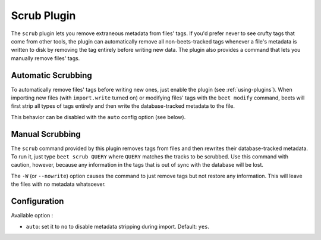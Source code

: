 Scrub Plugin
=============

The ``scrub`` plugin lets you remove extraneous metadata from files' tags. If
you'd prefer never to see crufty tags that come from other tools, the plugin can
automatically remove all non-beets-tracked tags whenever a file's metadata is
written to disk by removing the tag entirely before writing new data. The plugin
also provides a command that lets you manually remove files' tags.

Automatic Scrubbing
-------------------

To automatically remove files' tags before writing new ones, just
enable the plugin (see :ref:`using-plugins`). When importing new files (with
``import.write`` turned on) or modifying files' tags with the ``beet modify``
command, beets will first strip all types of tags entirely and then write the
database-tracked metadata to the file.

This behavior can be disabled with the ``auto`` config option (see below).

Manual Scrubbing
----------------

The ``scrub`` command provided by this plugin removes tags from files and then
rewrites their database-tracked metadata. To run it, just type ``beet scrub
QUERY`` where ``QUERY`` matches the tracks to be scrubbed. Use this command with
caution, however, because any information in the tags that is out of sync with
the database will be lost.

The ``-W`` (or ``--nowrite``) option causes the command to just remove tags but
not restore any information. This will leave the files with no metadata
whatsoever.

Configuration
-------------

Available option :

- ``auto``: set it to ``no`` to disable metadata stripping during import.
  Default: ``yes``.
